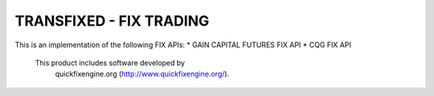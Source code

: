 TRANSFIXED - FIX TRADING
=======================

This is an implementation of the following FIX APIs:
* GAIN CAPITAL FUTURES FIX API
* CQG FIX API


    This product includes software developed by
       quickfixengine.org (http://www.quickfixengine.org/).